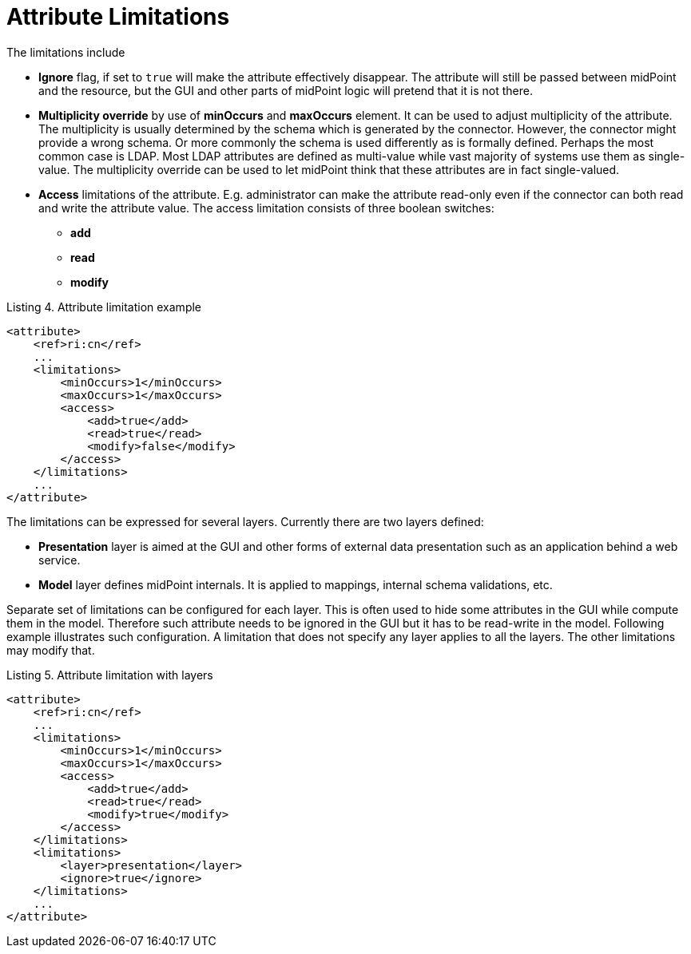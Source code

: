 = Attribute Limitations

The limitations include

* *Ignore* flag, if set to `true` will make the attribute effectively disappear.
The attribute will still be passed between midPoint and the resource, but the GUI and other parts of midPoint logic will pretend that it is not there.

* *Multiplicity override* by use of *minOccurs* and *maxOccurs* element.
It can be used to adjust multiplicity of the attribute.
The multiplicity is usually determined by the schema which is generated by the connector.
However, the connector might provide a wrong schema.
Or more commonly the schema is used differently as is formally defined.
Perhaps the most common case is LDAP.
Most LDAP attributes are defined as multi-value while vast majority of systems use them as single-value.
The multiplicity override can be used to let midPoint think that these attributes are in fact single-valued.

* *Access* limitations of the attribute.
E.g. administrator can make the attribute read-only even if the connector can both read and write the attribute value.
The access limitation consists of three boolean switches:

** *add*

** *read*

** *modify*



.Listing 4. Attribute limitation example
[source,xml]
----
<attribute>
    <ref>ri:cn</ref>
    ...
    <limitations>
        <minOccurs>1</minOccurs>
        <maxOccurs>1</maxOccurs>
        <access>
            <add>true</add>
            <read>true</read>
            <modify>false</modify>
        </access>
    </limitations>
    ...
</attribute>

----

The limitations can be expressed for several layers.
Currently there are two layers defined:

* *Presentation* layer is aimed at the GUI and other forms of external data presentation such as an application behind a web service.

* *Model* layer defines midPoint internals.
It is applied to mappings, internal schema validations, etc.

Separate set of limitations can be configured for each layer.
This is often used to hide some attributes in the GUI while compute them in the model.
Therefore such attribute needs to be ignored in the GUI but it has to be read-write in the model.
Following example illustrates such configuration.
A limitation that does not specify any layer applies to all the layers.
The other limitations may modify that.

.Listing 5. Attribute limitation with layers
[source,xml]
----
<attribute>
    <ref>ri:cn</ref>
    ...
    <limitations>
        <minOccurs>1</minOccurs>
        <maxOccurs>1</maxOccurs>
        <access>
            <add>true</add>
            <read>true</read>
            <modify>true</modify>
        </access>
    </limitations>
    <limitations>
        <layer>presentation</layer>
        <ignore>true</ignore>
    </limitations>
    ...
</attribute>
----


// There is a separate access limitation configuration for each resource attribute supported by the resource schema:
//
// * *create*: the attribute can be set when creating a resource account.
// Useful for attributes that can be set only once.
//
// * *update*: the attribute can be set when updating a resource account.
//
// * *read*: the attribute is read-only and can't be modified.
//
// By default, no access limitation is enforced (create, update, read).
